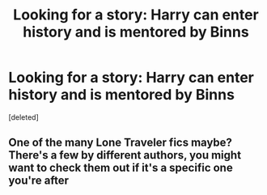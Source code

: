 #+TITLE: Looking for a story: Harry can enter history and is mentored by Binns

* Looking for a story: Harry can enter history and is mentored by Binns
:PROPERTIES:
:Score: 9
:DateUnix: 1583991145.0
:DateShort: 2020-Mar-12
:FlairText: What's That Fic?
:END:
[deleted]


** One of the many Lone Traveler fics maybe? There's a few by different authors, you might want to check them out if it's a specific one you're after
:PROPERTIES:
:Author: A2i9
:Score: 2
:DateUnix: 1584010732.0
:DateShort: 2020-Mar-12
:END:
